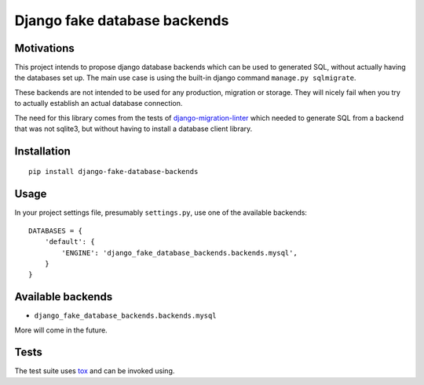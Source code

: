 =============================
Django fake database backends
=============================

.. image:: https://travis-ci.org/David-Wobrock/django-fake-database-backends.svg?branch=master
    :target: https://travis-ci.org/David-Wobrock/django-fake-database-backends

.. image:: https://img.shields.io/pypi/v/django-fake-database-backends.svg
    :target: https://pypi.python.org/pypi/django-fake-database-backends/

Motivations
-----------

This project intends to propose django database backends which can be used to generated SQL, without actually having the databases set up.
The main use case is using the built-in django command ``manage.py sqlmigrate``.

These backends are not intended to be used for any production, migration or storage.
They will nicely fail when you try to actually establish an actual database connection.

The need for this library comes from the tests of `django-migration-linter`_ which needed to generate SQL from a backend that was not sqlite3, but without having to install a database client library.

.. _`django-migration-linter`: https://github.com/3YOURMIND/django-migration-linter

Installation
------------

::

    pip install django-fake-database-backends

Usage
-----

In your project settings file, presumably ``settings.py``, use one of the available backends::

    DATABASES = {
        'default': {
            'ENGINE': 'django_fake_database_backends.backends.mysql',
        }
    }

Available backends
------------------

* ``django_fake_database_backends.backends.mysql``

More will come in the future.

Tests
-----

The test suite uses `tox`_ and can be invoked using.

.. _`tox`: https://pypi.python.org/pypi/tox
